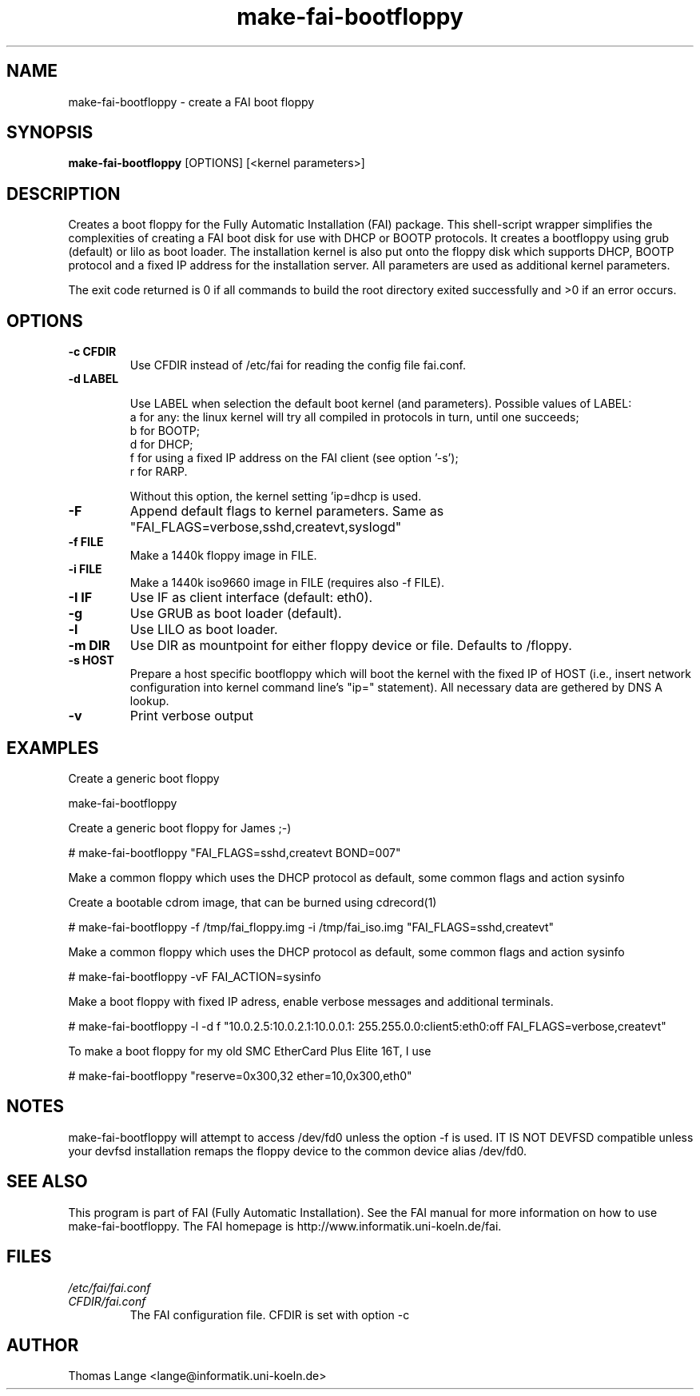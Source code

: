 .\"                                      Hey, EMACS: -*- nroff -*-
.if \n(zZ=1 .ig zZ
.if \n(zY=1 .ig zY
.TH make-fai-bootfloppy 8 "23 november 2005" "FAI 2.9"
.de }1
.ds ]X \&\\*(]B\\
.nr )E 0
.if !"\\$1"" .nr )I \\$1n
.}f
.ll \\n(LLu
.in \\n()Ru+\\n(INu+\\n()Iu
.ti \\n(INu
.ie !\\n()Iu+\\n()Ru-\w\\*(]Xu-3p \{\\*(]X
.br\}
.el \\*(]X\h|\\n()Iu+\\n()Ru\c
.}f
..
.\"
.\" File Name macro.  This used to be `.PN', for Path Name,
.\" but Sun doesn't seem to like that very much.
.\"
.de FN
\fI\|\\$1\|\fP
..
.SH NAME
make-fai-bootfloppy \- create a FAI boot floppy
.SH SYNOPSIS
.B make-fai-bootfloppy
[OPTIONS] [<kernel parameters>]
.SH DESCRIPTION
Creates a boot floppy for the Fully Automatic Installation (FAI)
package. This shell-script wrapper simplifies the complexities of
creating a FAI boot disk for use with DHCP or BOOTP protocols.  It
creates a bootfloppy using grub (default) or lilo as boot loader. The
installation kernel is also put onto the floppy disk which supports
DHCP, BOOTP protocol and a fixed IP address for the installation
server. All parameters are used as additional kernel parameters.

The exit code returned is 0 if all commands to build the root directory exited
successfully and >0 if an error occurs.
.SH OPTIONS

.TP
.B \-c CFDIR
Use CFDIR instead of /etc/fai for reading the config file fai.conf.
.TP
.B \-d LABEL

Use LABEL when selection the default boot kernel (and parameters).
Possible values of LABEL:
  a for any: the linux kernel will try all compiled in protocols in turn, until one succeeds;
  b for BOOTP;
  d for DHCP;
  f for using a fixed IP address on the FAI client (see option '-s');
  r for RARP.

Without this option, the kernel setting 'ip=dhcp is used.
.TP
.B \-F
Append default flags to kernel parameters. Same as
"FAI_FLAGS=verbose,sshd,createvt,syslogd"
.TP
.B \-f FILE
Make a 1440k floppy image in FILE.
.TP
.B \-i FILE
Make a 1440k iso9660 image in FILE (requires also -f FILE).
.TP
.B \-I IF
Use IF as client interface (default: eth0).
.TP
.B \-g
Use GRUB as boot loader (default).
.TP
.B \-l
Use LILO as boot loader.
.TP
.B \-m DIR
Use DIR as mountpoint for either floppy device or file.  Defaults to /floppy.
.TP
.B \-s HOST
Prepare a host specific bootfloppy which will boot the kernel with the fixed
IP of HOST (i.e., insert network configuration into kernel command line's
"ip=" statement).  All necessary data are gethered by DNS A lookup.
.TP
.B "-v"
Print verbose output

.SH EXAMPLES

Create a generic boot floppy

make-fai-bootfloppy 

Create a generic boot floppy for James ;-)
  
# make-fai-bootfloppy "FAI_FLAGS=sshd,createvt BOND=007"
  
Make a common floppy which uses the DHCP protocol as default, some common flags and action sysinfo

Create a bootable cdrom image, that can be burned using cdrecord(1)

# make-fai-bootfloppy -f /tmp/fai_floppy.img -i /tmp/fai_iso.img "FAI_FLAGS=sshd,createvt"

Make a common floppy which uses the DHCP protocol as default, some common flags and action sysinfo

# make-fai-bootfloppy -vF FAI_ACTION=sysinfo

Make a boot floppy with fixed IP adress, enable verbose messages and
additional terminals.

# make-fai-bootfloppy -l -d f "10.0.2.5:10.0.2.1:10.0.0.1: 255.255.0.0:client5:eth0:off FAI_FLAGS=verbose,createvt"

To make a boot floppy for my old SMC EtherCard Plus Elite 16T, I use

# make-fai-bootfloppy "reserve=0x300,32 ether=10,0x300,eth0"
.fi

.SH NOTES
.PD 0
make-fai-bootfloppy will attempt to access /dev/fd0 unless the option
-f is used.  IT IS NOT DEVFSD compatible unless your devfsd
installation remaps the floppy device to the common device alias /dev/fd0.
.PD
.SH SEE ALSO
.PD 0
This program is part of FAI (Fully Automatic Installation).  See the FAI manual
for more information on how to use make-fai-bootfloppy.  The FAI homepage is
http://www.informatik.uni-koeln.de/fai.
.PD
.SH FILES
.PD 0
.TP
.FN /etc/fai/fai.conf
.TP
.FN CFDIR/fai.conf
The FAI configuration file. CFDIR is set with option -c

.SH AUTHOR
Thomas Lange <lange@informatik.uni-koeln.de>
